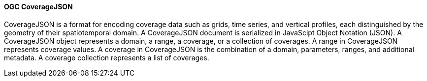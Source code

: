 ==== OGC CoverageJSON

CoverageJSON is a format for encoding coverage data such as grids, time series, and vertical profiles, each distinguished by the geometry of their spatiotemporal domain. A CoverageJSON document is serialized in JavaScipt Object Notation (JSON). A CoverageJSON object represents a domain, a range, a coverage, or a collection of coverages. A range in CoverageJSON represents coverage values. A coverage in CoverageJSON is the combination of a domain, parameters, ranges, and additional metadata. A coverage collection represents a list of coverages.